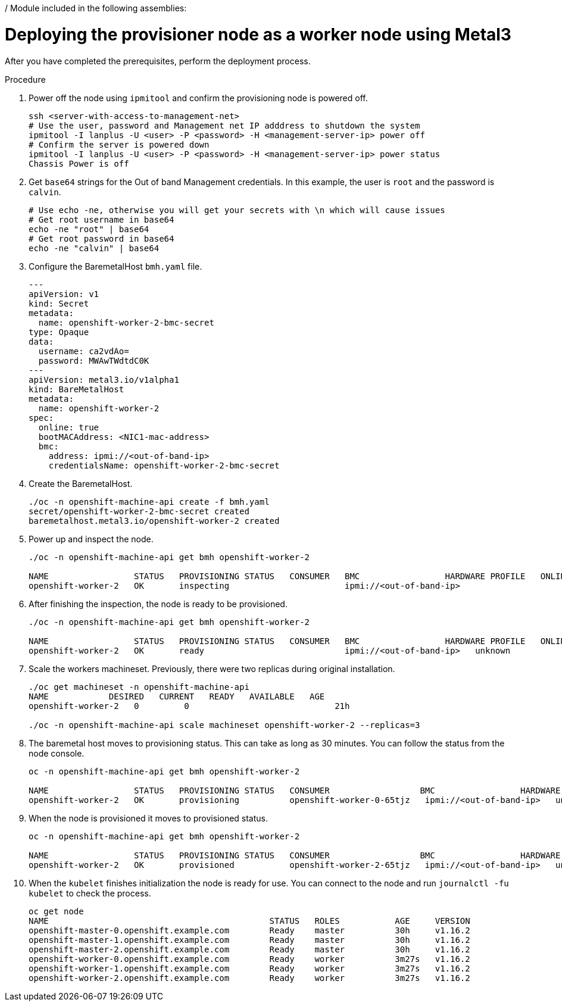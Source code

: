 / Module included in the following assemblies:
//
// * list of assemblies where this module is included
// ipi-install-installation-workflow.adoc
// Upstream module

[id="deploying-the-provisioner-node-as-a-worker-node-using-metal3_{context}"]

= Deploying the provisioner node as a worker node using Metal3

After you have completed the prerequisites, perform the deployment process.

.Procedure

. Power off the node using `ipmitool` and confirm the provisioning node is powered off.
+
----
ssh <server-with-access-to-management-net>
# Use the user, password and Management net IP adddress to shutdown the system
ipmitool -I lanplus -U <user> -P <password> -H <management-server-ip> power off
# Confirm the server is powered down
ipmitool -I lanplus -U <user> -P <password> -H <management-server-ip> power status
Chassis Power is off
----

. Get `base64` strings for the Out of band Management credentials. In this example, the user is `root` and the password is `calvin`.
+
----
# Use echo -ne, otherwise you will get your secrets with \n which will cause issues
# Get root username in base64
echo -ne "root" | base64
# Get root password in base64
echo -ne "calvin" | base64
----

. Configure the BaremetalHost `bmh.yaml` file.
+
----
---
apiVersion: v1
kind: Secret
metadata:
  name: openshift-worker-2-bmc-secret
type: Opaque
data:
  username: ca2vdAo=
  password: MWAwTWdtdC0K
---
apiVersion: metal3.io/v1alpha1
kind: BareMetalHost
metadata:
  name: openshift-worker-2
spec:
  online: true
  bootMACAddress: <NIC1-mac-address>
  bmc:
    address: ipmi://<out-of-band-ip>
    credentialsName: openshift-worker-2-bmc-secret
----

. Create the BaremetalHost.
+
----
./oc -n openshift-machine-api create -f bmh.yaml
secret/openshift-worker-2-bmc-secret created
baremetalhost.metal3.io/openshift-worker-2 created
----

. Power up and inspect the node.
+
----
./oc -n openshift-machine-api get bmh openshift-worker-2

NAME                 STATUS   PROVISIONING STATUS   CONSUMER   BMC                 HARDWARE PROFILE   ONLINE   ERROR
openshift-worker-2   OK       inspecting                       ipmi://<out-of-band-ip>                      true
----

. After finishing the inspection, the node is ready to be provisioned.
+
----
./oc -n openshift-machine-api get bmh openshift-worker-2

NAME                 STATUS   PROVISIONING STATUS   CONSUMER   BMC                 HARDWARE PROFILE   ONLINE   ERROR
openshift-worker-2   OK       ready                            ipmi://<out-of-band-ip>   unknown            true
----

. Scale the workers machineset. Previously, there were two replicas during original installation.
+
----
./oc get machineset -n openshift-machine-api
NAME            DESIRED   CURRENT   READY   AVAILABLE   AGE
openshift-worker-2   0         0                             21h

./oc -n openshift-machine-api scale machineset openshift-worker-2 --replicas=3
----

. The baremetal host moves to provisioning status. This can take as long as 30 minutes. You can follow the status
from the node console.
+
----
oc -n openshift-machine-api get bmh openshift-worker-2

NAME                 STATUS   PROVISIONING STATUS   CONSUMER                  BMC                 HARDWARE PROFILE   ONLINE   ERROR
openshift-worker-2   OK       provisioning          openshift-worker-0-65tjz   ipmi://<out-of-band-ip>   unknown            true
----

. When the node is provisioned it moves to provisioned status.
+
----
oc -n openshift-machine-api get bmh openshift-worker-2

NAME                 STATUS   PROVISIONING STATUS   CONSUMER                  BMC                 HARDWARE PROFILE   ONLINE   ERROR
openshift-worker-2   OK       provisioned           openshift-worker-2-65tjz   ipmi://<out-of-band-ip>   unknown            true
----

. When the `kubelet` finishes initialization the node is ready for use.
You can connect to the node and run `journalctl -fu kubelet` to check the process.
+
----
oc get node
NAME                                            STATUS   ROLES           AGE     VERSION
openshift-master-0.openshift.example.com        Ready    master          30h     v1.16.2
openshift-master-1.openshift.example.com        Ready    master          30h     v1.16.2
openshift-master-2.openshift.example.com        Ready    master          30h     v1.16.2
openshift-worker-0.openshift.example.com        Ready    worker          3m27s   v1.16.2
openshift-worker-1.openshift.example.com        Ready    worker          3m27s   v1.16.2
openshift-worker-2.openshift.example.com        Ready    worker          3m27s   v1.16.2
----
